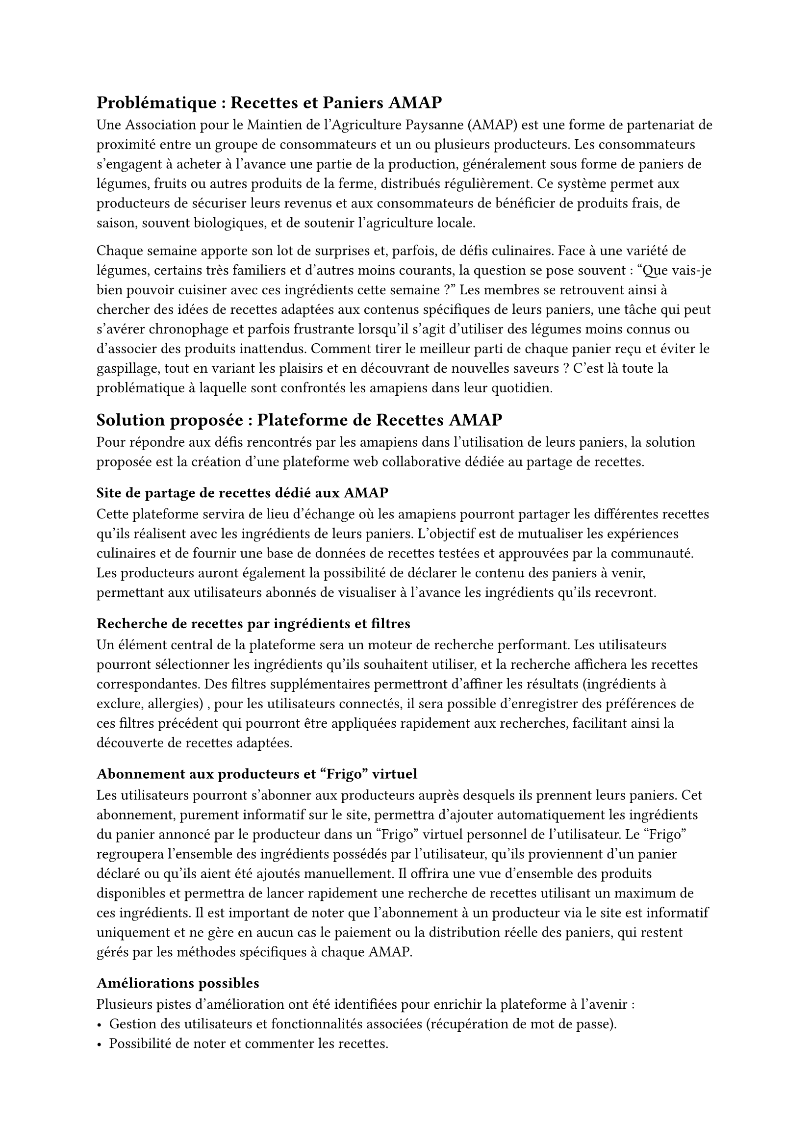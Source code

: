 // Problématique:
// - Explication de ce que c'est une amap
// - Quelle recette faire avec ces ingredients
//
// Solution (explication des fonctionnalitées réalisée)
// - Site de partage de recette dédié au amap
// Amapiens partages les différentes recettes qu'ils font avec les ingrédients
// Les producteurs déclare ce qu'il y aura dans le panier pour que les utilisateurs qui sont abonnées puisse le visualiser
// - Recherche de recettes par ingrédients
// Un utilisateur peut séléctionner differents ingrédients qu'il souhaite utiliser dans sa recette
// ainsi que differents filtres pour affiner sa recherche
// Un utilisateur connéctée possède aussi des préférences pour certain filtres (comme les ingredients à exclure, et les allérgies) qui sont enregistrées, et qui peuvent être appliquées à une recherche avec un seul clic, facilitant la recherche regulière
// - Abonnement à des producteurs pour avoir leurs panier dans notre frigo
// Un utilisateur peut s'abonner a un producteur qui produit son panier
// (à noter que cet abonnement est complètement non officiel, aucune
// résponsabilité n'est engagée par l'abonnement sur le site, il sert
// simplement à afficher les ingredients du panier du producteur dans le
// frigo, *la gestion du paiement et de la collecte du panier se fait par
// les méthodes spécifique à chaque AMAP, se site n'est là que pour
// faciliter le partage des recettes*)
// - Frigo
//
// Le frigo regroupe les ingredients possédé par l'utilisateur, ceux qu'il déclare lui meme, et ceux qui sont mis quand un producteur auquel l'utilisateur et abonné publie un panier
// Il permet de faire rapidement une recherche pour trouver des recette qui lui 
// permette d'utiliser un maximum d'ingredient qu'il possède dans son  frigo
//
// - Amélioration possible
// Gestion des utilisateurs, “J’ai oublié mon mot de passe"
// Noter et commenter les recettes
// Outil de modération pour supprimer le contenu non approprié
// Possibilité d’ajouter des ingrédients non présent dans la bd
// Support des Ustensiles, Tags
// Mettre en avant les productions à la création de panier (créer un panier a partir d’un autre panier)
// Possibilité de faires des recettes associés à une autre recette, qu'on puisse voir dans une section "recette dérivée" sur la page d'une recette

// Conclusion (avis sur le projet)

== Problématique : Recettes et Paniers AMAP
Une Association pour le
Maintien de l'Agriculture Paysanne (AMAP) est une forme de partenariat
de proximité entre un groupe de consommateurs et un ou plusieurs
producteurs. Les consommateurs s'engagent à acheter à l'avance une
partie de la production, généralement sous forme de paniers de légumes,
fruits ou autres produits de la ferme, distribués régulièrement. Ce
système permet aux producteurs de sécuriser leurs revenus et aux
consommateurs de bénéficier de produits frais, de saison, souvent
biologiques, et de soutenir l'agriculture locale.

Chaque semaine apporte son lot de surprises et, parfois, de défis
culinaires. Face à une variété de légumes, certains très familiers
et d'autres moins courants, la question se pose souvent : "Que vais-je
bien pouvoir cuisiner avec ces ingrédients cette semaine ?" Les membres
se retrouvent ainsi à chercher des idées de recettes adaptées aux
contenus spécifiques de leurs paniers, une tâche qui peut s'avérer
chronophage et parfois frustrante lorsqu'il s'agit d'utiliser des légumes
moins connus ou d'associer des produits inattendus. Comment tirer le
meilleur parti de chaque panier reçu et éviter le gaspillage, tout en
variant les plaisirs et en découvrant de nouvelles saveurs ? C'est là
toute la problématique à laquelle sont confrontés les amapiens dans
leur quotidien.

== Solution proposée : Plateforme de Recettes AMAP
Pour répondre aux défis
rencontrés par les amapiens dans l'utilisation de leurs paniers, la
solution proposée est la création d'une plateforme web collaborative
dédiée au partage de recettes.

=== Site de partage de recettes dédié aux AMAP 
Cette plateforme
servira de lieu d'échange où les amapiens pourront partager les
différentes recettes qu'ils réalisent avec les ingrédients de leurs
paniers. L'objectif est de mutualiser les expériences culinaires et de
fournir une base de données de recettes testées et approuvées par
la communauté. Les producteurs auront également la possibilité de
déclarer le contenu des paniers à venir, permettant aux utilisateurs
abonnés de visualiser à l'avance les ingrédients qu'ils recevront.

=== Recherche de recettes par ingrédients et filtres
Un élément central de la plateforme sera un moteur de recherche
performant. Les utilisateurs pourront sélectionner les ingrédients
qu'ils souhaitent utiliser, et la recherche affichera les recettes
correspondantes. Des filtres supplémentaires permettront d'affiner les
résultats (ingrédients à exclure, allergies) , pour les utilisateurs
connectés, il sera possible d'enregistrer des préférences de ces
filtres précédent qui pourront être appliquées rapidement aux
recherches, facilitant ainsi la découverte de recettes adaptées.

=== Abonnement aux producteurs et "Frigo" virtuel 
Les utilisateurs pourront s'abonner aux producteurs auprès desquels ils prennent leurs
paniers. Cet abonnement, purement informatif sur le site, permettra
d'ajouter automatiquement les ingrédients du panier annoncé par le
producteur dans un "Frigo" virtuel personnel de l'utilisateur. Le "Frigo"
regroupera l'ensemble des ingrédients possédés par l'utilisateur,
qu'ils proviennent d'un panier déclaré ou qu'ils aient été ajoutés
manuellement. Il offrira une vue d'ensemble des produits disponibles et
permettra de lancer rapidement une recherche de recettes utilisant un
maximum de ces ingrédients. Il est important de noter que l'abonnement
à un producteur via le site est informatif uniquement et ne gère en
aucun cas le paiement ou la distribution réelle des paniers, qui restent
gérés par les méthodes spécifiques à chaque AMAP.

=== Améliorations possibles 
Plusieurs pistes d'amélioration ont été
identifiées pour enrichir la plateforme à l'avenir :
- Gestion des utilisateurs et fonctionnalités associées (récupération de mot de passe).
- Possibilité de noter et commenter les recettes.
- Mise en place d'outils de modération pour assurer la qualité du contenu.
- Ajout d'ingrédients non présents initialement dans la base de données.
- Prise en compte des ustensiles nécessaires et ajout de tags aux recettes pour une meilleure catégorisation.
- Faciliter la création de nouveaux paniers pour les producteurs en se basant sur des paniers existants.
- Permettre de lier des recettes entre elles pour créer des "recettes dérivées".

== Gestion du projet
Pour se répartir le travail, nous avons découpé le projet en taches distinctes, qu'on à 
renseigné sur un trello, avec plusieurs colonnes à faire, en cours et fait.
Cela permet de savoir qui à fait quoi et de pouvoir commencer la tâche suivante sans 
consulter l'ensemble du groupe.
Nous n'avions pas noté d'estimation de temps, mais nous avons estimé le temps passé 
sur chaque tâche pour chaque personne à la fin du projet.
On peut estimer, en fonction du taux horaire de développeur, que le projet
aurait pu couter entre 23K€ et 35K€ au client. Cependant, nous sommes des développeurs 
assez peu expérimenté, si le projet avait été mené par des personnes avec plus 
d'éxperience, il aurait certainement prit moins de temps, et donc couté moins cher.

#figure(
table(
columns: (1fr,1fr,1fr,1fr,1fr,1fr,1fr,1fr,1fr,1fr,1fr,),
    inset: 10pt,
    [Noms],[ Wireframe ],[ Figma ],[ Accés Données ],[ Fonctionnalités],[BD ],[Docker],[View (Angular)],[Css],[CMS], [Total],
[ Gaëtan ],[1],[1],[20],[45],[14],[15],[25],[8],[1],[130],
[ Mathis ],[2],[5],[16],[18],[11],[1],[35],[31],[1],[120],
[ Sasha ],[4],[15],[0.5],[2],[10],[0],[27],[45],[1],[104.5],
[ Yehor ],[1],[1],[12],[18],[16],[20],[31],[19],[1],[119],
[ Total ],[8],[22],[48.5],[83],[51],[36],[118],[103],[4],[473.5],
),
caption: "Répartition des tâches et temps estimé en heures"
)

== Conclusion
Selon nous, ce projet est réussit, nous avons obtenu un site qui fonctionne et qui répond
à la problématique de base. 
Les délais données ont permis la réalisation complète des fonctionnalités de base sans soucis.

Certaines choses aurait pu être faite différemment. 
La plupart des opération de notre API 
sont des lecture simple ou mise à jour de données, ce qui pourrait être fait par un CMS Headless
sans que nous ayons besoin de faire nous memes les routes et apelles à la BD, ce qui nous aurait fait gagner
beaucoup de temps et aurait permit d'intégrer certaines fonctionnalitées plus difficile.

